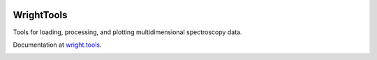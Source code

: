 .. image:: ./logo/logo.png
   :scale: 25 %
   :alt: WrightTools
   :align: center

WrightTools
-----------

Tools for loading, processing, and plotting multidimensional spectroscopy data.

Documentation at `wright.tools <http://wright.tools>`_.

.. image:: https://anaconda.org/conda-forge/wrighttools/badges/version.svg
   :target: https://anaconda.org/conda-forge/wrighttools

.. image:: https://badge.fury.io/py/WrightTools.svg
   :target: https://badge.fury.io/py/WrightTools

.. image:: https://readthedocs.org/projects/wrighttools/badge/?version=master
   :target: http://wright.tools/en/master/?badge=master

.. image:: https://readthedocs.org/projects/wrighttools/badge/?version=development
   :target: http://wright.tools/en/development/?badge=development
